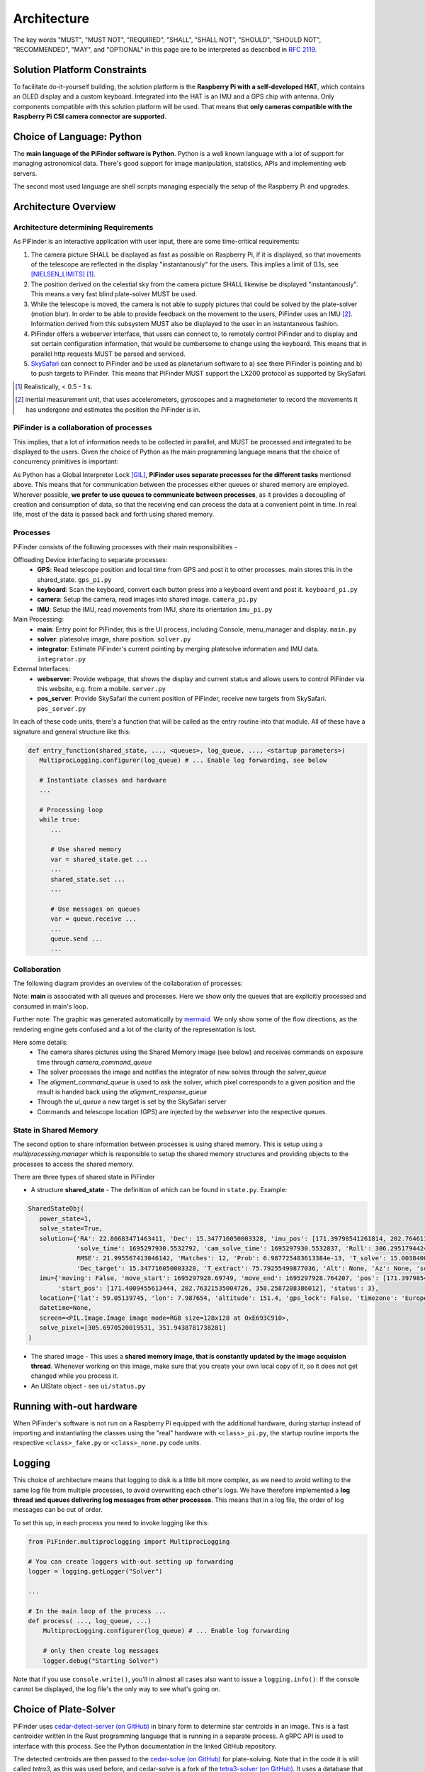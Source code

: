 
Architecture
================

The key words "MUST", "MUST NOT", "REQUIRED", "SHALL", "SHALL NOT", "SHOULD", "SHOULD NOT", "RECOMMENDED",  
"MAY", and "OPTIONAL" in this page are to be interpreted as described in `RFC 2119 <https://datatracker.ietf.org/doc/html/rfc2119>`_.

Solution Platform Constraints
--------------------------------

To facilitate do-it-yourself building, the solution platform is the **Raspberry Pi with a 
self-developed HAT**, which contains an OLED display and a custom keyboard. Integrated into
the HAT is an IMU and a GPS chip with antenna. Only components compatible with
this solution platform will be used. That means that **only cameras compatible with the 
Raspberry Pi CSI camera connector are supported**.

Choice of Language: Python
----------------------------

The **main language of the PiFinder software is Python**. Python is a well known language
with a lot of support for managing astronomical data. There's good support for 
image manipulation, statistics, APIs and implementing web servers. 

The second most used language are shell scripts managing especially the setup of the
Raspberry Pi and upgrades.

Architecture Overview
------------------------

Architecture determining Requirements
..........................................

As PiFinder is an interactive application with user input, 
there are some time-critical requirements: 

1. The camera picture SHALL be displayed as fast as possible on Raspberry Pi, 
   if it is displayed, so that movements of the telescope are reflected in the 
   display "instantanously" for the users. This implies a limit of 0.1s, see 
   [NIELSEN_LIMITS]_ [1]_.
2. The position derived on the celestial sky from the camera picture SHALL likewise 
   be displayed "instantanously". This means a very fast blind plate-solver MUST be used.
3. While the telescope is moved, the camera is not able to supply pictures that could
   be solved by the plate-solver (motion blur). In order to be able to provide 
   feedback on the movement to the users, PiFinder uses an IMU [2]_. Information derived
   from this subsystem MUST also be displayed to the user in an instantaneous fashion.
4. PiFinder offers a webserver interface, that users can connect to, 
   to remotely control PiFinder and to display and set certain configuration 
   information, that would be cumbersome to change using the keyboard. 
   This means that in parallel http requests MUST be parsed and serviced.
5. `SkySafari <https://skysafariastronomy.com/>`_ can connect to PiFinder and 
   be used as planetarium software to a) see there PiFinder is pointing and 
   b) to push targets to PiFinder. This means that PiFinder MUST support the 
   LX200 protocol as supported by SkySafari. 

.. [1] Realistically, < 0.5 - 1 s.
.. [2] inertial measurement unit, that uses accelerometers, gyroscopes and a magnetometer
       to record the movements it has undergone and estimates the position the 
       PiFinder is in.

PiFinder is a collaboration of processes
..............................................

This implies, that a lot of information needs to be collected in parallel, and MUST be 
processed and integrated to be displayed to the users. Given the choice of Python 
as the main programming language means that the choice of concurrency primitives is
important: 

As Python has a Global Interpreter Lock [GIL]_, **PiFinder uses separate processes
for the different tasks** mentioned above. This means that for communication between the 
processes either queues or shared memory are employed. Wherever possible, **we prefer to 
use queues to communicate between processes**, as it provides a decoupling 
of creation and consumption of data, so that the receiving end can process the data 
at a convenient point in time. In real life, most of the data is passed back and forth 
using shared memory. 

Processes 
....................

PiFinder consists of the following processes with their main responsibilities - 

Offloading Device interfacing to separate processes: 
 - **GPS**: Read telescope position and local time from GPS and post it to other processes. main stores this in the shared_state. ``gps_pi.py``
 - **keyboard**: Scan the keyboard, convert each button press into a keyboard event and post it. ``keyboard_pi.py``
 - **camera**: Setup the camera, read images into shared image. ``camera_pi.py``
 - **IMU**: Setup the IMU, read movements from IMU, share its orientation ``imu_pi.py``
 
Main Processing:
 - **main**: Entry point for PiFinder, this is the UI process, including Console, menu_manager and display. ``main.py``
 - **solver**: platesolve image, share position. ``solver.py``
 - **integrator**: Estimate PiFinder's current pointing by merging platesolve information and IMU data. ``integrator.py``

External Interfaces: 
 - **webserver**: Provide webpage, that shows the display and current status and allows users to control PiFinder via this website, e.g. from a mobile. ``server.py``
 - **pos_server**: Provide SkySafari the current position of PiFinder, receive new targets from SkySafari. ``pos_server.py``

In each of these code units, there's a function that will be called as the entry routine 
into that module. All of these have a signature and general structure like this:

.. code-block::

   def entry_function(shared_state, ..., <queues>, log_queue, ..., <startup parameters>)
      MultiprocLogging.configurer(log_queue) # ... Enable log forwarding, see below

      # Instantiate classes and hardware
      ...

      # Processing loop
      while true:
         ...

         # Use shared memory 
         var = shared_state.get ...
         ...
         shared_state.set ...
         ...

         # Use messages on queues
         var = queue.receive ...
         ...
         queue.send ...
         ...

Collaboration
....................

The following diagram provides an overview of the collaboration of processes: 

.. 
   mermaid
   ---
   title: Association of Shared State and Processes
   ---

   graph LR
	
	shared_state([shared_state])
	camera_image([camera_image])
    
	shared_state --- keyboard 
	keyboard_queue[\keyboard_queue/]
	keyboard --> keyboard_queue
	 
	script --> keyboard_queue
	 
	shared_state --- webserver
	webserver --> keyboard_queue
	webserver --- gps_queue
    
	gps_queue[\gps_queue/]
	GPS --- gps_queue
	console_queue[\console_queue/]
	GPS --> console_queue

	shared_state --- IMU
	IMU --> console_queue

	shared_state --- camera
	camera --> console_queue
	camera_command_queue[\camera_command_queue/]
	camera --- camera_command_queue
	camera_image --- camera 
    
	shared_state --- integrator
	integrator --> console_queue
	solver_queue[\solver_queue/]
	integrator --- solver_queue
    
	shared_state --- solver 
	camera_image --- solver
	solver --> console_queue
	alignment_command_queue[\alignment_command_queue/]
	solver --- alignment_command_queue
	solver --- solver_queue 
	alignment_response_queue[\alignment_response_queue/]
	solver --- alignment_response_queue
    
	shared_state --- pos_server
	ui_queue[\ui_queue/]
	pos_server --- ui_queue
    
	console_queue --> main
	keyboard_queue --> main
	ui_queue --> main
	gps_queue --> main

.. image:: images/mermaid_process_collaboration.png

Note: **main** is associated with all queues and processes. Here we show only the queues 
that are explicitly processed and consumed in main's loop. 

Further note: The graphic was generated automatically by `mermaid <https://mermaid.js.org/>`_. 
We only show some of the flow directions, as the rendering engine gets confused and a lot 
of the clarity of the representation is lost. 

Here some details: 
 - The camera shares pictures using the Shared Memory image (see below) and receives 
   commands on exposure time through `camera_command_queue`
 - The solver processes the image and notifies the integrator of new solves 
   through the `solver_queue`
 - The `aligment_command_queue` is used to ask the solver, which pixel corresponds 
   to a given position and the result is handed back using the `aligment_response_queue`
 - Through the `ui_queue` a new target is set by the SkySafari server
 - Commands and telescope location (GPS) are injected by the `webserver` into the respective queues.

State in Shared Memory 
........................

The second option to share information between processes is using shared memory. 
This is setup using a `multiprocessing.manager` which is responsible to setup the shared memory structures
and providing objects to the processes to access the shared memory. 

There are three types of shared state in PiFinder 

- A structure **shared_state** - 
  The definition of which can be found in ``state.py``. Example:

.. code-block:: python

   SharedStateObj(
      power_state=1,
      solve_state=True,
      solution={'RA': 22.86683471463411, 'Dec': 15.347716050003328, 'imu_pos': [171.39798541261814, 202.7646132036331, 358.2794741322842],
                'solve_time': 1695297930.5532792, 'cam_solve_time': 1695297930.5532837, 'Roll': 306.2951794424281, 'FOV': 10.200729425086111,
                RMSE': 21.995567413046142, 'Matches': 12, 'Prob': 6.987725483613384e-13, 'T_solve': 15.00384000246413, 'RA_target': 22.86683471463411,
                'Dec_target': 15.347716050003328, 'T_extract': 75.79255499877036, 'Alt': None, 'Az': None, 'solve_source': 'CAM', 'constellation': 'Psc'},
      imu={'moving': False, 'move_start': 1695297928.69749, 'move_end': 1695297928.764207, 'pos': [171.39798541261814, 202.7646132036331, 358.2794741322842],
           'start_pos': [171.4009455613444, 202.76321535004726, 358.2587208386012], 'status': 3},
      location={'lat': 59.05139745, 'lon': 7.987654, 'altitude': 151.4, 'gps_lock': False, 'timezone': 'Europe/Stockholm', 'last_gps_lock': None},
      datetime=None,
      screen=<PIL.Image.Image image mode=RGB size=128x128 at 0xE693C910>,
      solve_pixel=[305.6970520019531, 351.9438781738281]
   )


- The shared image - 
  This uses a **shared memory image, that is constantly updated by the 
  image acquision thread**. Whenever working on this image, make sure that 
  you create your own local copy of it, so it does not get changed while you process it. 

- An UIState object - see ``ui/status.py`` 


Running with-out hardware
---------------------------

When PiFinder's software is not run on a Raspberry Pi equipped with the additional hardware, 
during startup instead of importing and instantiating the classes using the "real" hardware with ``<class>_pi.py``, the startup
routine imports the respective ``<class>_fake.py`` or ``<class>_none.py`` code units. 

Logging
--------- 

This choice of architecture means that logging to disk is a little bit more complex, as we
need to avoid writing to the same log file from multiple processes, to avoid overwriting
each other's logs. We have therefore implemented a **log thread and queues delivering log 
messages from other processes**. This means that in a log file, the order of log messages 
can be out of order. 

To set this up, in each process you need to invoke logging like this:

.. code-block:: python

    from PiFinder.multiproclogging import MultiprocLogging
    
    # You can create loggers with-out setting up forwarding
    logger = logging.getLogger("Solver")
    
    ...
    
    # In the main loop of the process ... 
    def process( ..., log_queue, ...)
        MultiprocLogging.configurer(log_queue) # ... Enable log forwarding
        
        # only then create log messages
        logger.debug("Starting Solver")

Note that if you use ``console.write()``, you'll in almost all cases also want to issue a ``logging.info()``: 
If the console cannot be displayed, the log file's the only way to see what's going on.

Choice of Plate-Solver
------------------------ 

PiFinder uses `cedar-detect-server (on GitHub) <https://github.com/smroid/cedar-detect>`_ 
in binary form to determine star centroids in an image. This is a fast centroider written
in the Rust programming language that is running in a separate process. A gRPC API is used
to interface with this process. See the Python documentation in the linked GitHub repository.

The detected centroids are then passed to the 
`cedar-solve (on GitHub) <https://github.com/smroid/cedar-solve>`_ for plate-solving. Note that in the code 
it is still called `tetra3`, as this was used before, and cedar-solve is a 
fork of the `tetra3-solver (on GitHub) <https://github.com/esa/tetra3>`_. It uses a database that
is stripped down to work with the approximate focal length of compatible lenses as listed 
in the `Parts List <BOM.html>`_ so that the time to get a solve is minimal.

If the platform that PiFinder is running on is not supported by cedar-detect, [3]_ PiFinder 
falls back to using the centroider of tetra3.

.. [3] This can only happen when PiFinder's software is not running on a Raspberry Pi.

Testing
----------

Unit Testing
...............

On commit or pull request to the repository the unit tests in ``python/tests`` are run using the 
configuration in ``pyproject.toml`` using nox (also see its configuration in 
``noxfile.py``). **Please provide unit tests with your pull requests.** 

Fuzz Testing
...............

A.k.a „monkey testing“.

PiFinder's software can be invoked with the ``--script <file>`` parameter, 
which plays back the key strokes listed in the specified file. 

In the ``scripts`` folder you will find two files that contain randomly created key
presses. One file contains 1k the other 10k simulated key presses. We recommend 
to run this after every change to the UI, before you create the pull request. 
This is currently not automatically done on commit to the repository.

There's also a script to create larger keystroke files. 
 
Help Needed
...............

Currently the number of tests is rather low and needs improvement. 

Please visit `Issue #232 <https://github.com/brickbots/PiFinder/issues/232>`_ 
for a discussion of tests that we would like to implement.  

References
------------

.. [NIELSEN_LIMITS] https://www.nngroup.com/articles/response-times-3-important-limits/
.. [GIL] https://realpython.com/python-gil/
